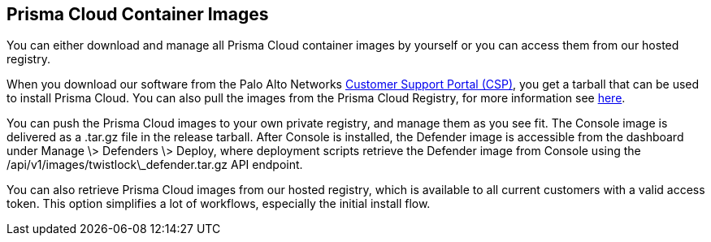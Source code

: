 == Prisma Cloud Container Images

You can either download and manage all Prisma Cloud container images by
yourself or you can access them from our hosted registry.

When you download our software from the Palo Alto Networks
https://docs.paloaltonetworks.com/prisma/prisma-cloud/prisma-cloud-admin-guide-compute/welcome/releases.html[Customer Support Portal (CSP)],
you get a tarball that can be used to install Prisma Cloud. You can also
pull the images from the Prisma Cloud Registry, for more information see
https://docs.paloaltonetworks.com/prisma/prisma-cloud/prisma-cloud-admin-guide-compute/install/twistlock_container_images.html[here].

You can push the Prisma Cloud images to your own private registry, and
manage them as you see fit. The Console image is delivered as a .tar.gz
file in the release tarball. After Console is installed, the Defender
image is accessible from the dashboard under Manage \> Defenders \>
Deploy, where deployment scripts retrieve the Defender image from
Console using the /api/v1/images/twistlock\_defender.tar.gz API
endpoint.

You can also retrieve Prisma Cloud images from our hosted registry, which
is available to all current customers with a valid access token. This
option simplifies a lot of workflows, especially the initial install
flow.
